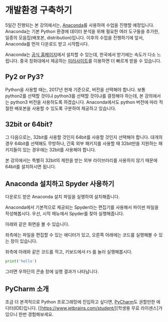 * 개발환경 구축하기

5일간 진행되는 본 강의에서는, [[https://www.anaconda.com][Anaconda]]를 사용하여 수업을 진행할 예정입니다. Anaconda는 기본 Python 환경에 데이터 분석을 위해 필요한 여러 도구들을 추가한, 일종의 모음집(배포본, distribution)입니다. 이후의 수업을 진행하기에 앞서, Anaconda를 먼저 다운로드 받고 시작합시다.

Anaconda는 [[https://www.anaconda.com/download/][공식 홈페이지]]에서 설치할 수 있는데, 한국에서 받기에는 속도가 다소 느립니다. 중국 칭화대에서 제공하는 [[https://mirrors.tuna.tsinghua.edu.cn/anaconda/archive/][미러사이트]]를 이용하면 더 빠르게 받을 수 있습니다.

** Py2 or Py3?

Python을 사용할 때는, 2017년 현재 기준으로, 버전을 선택해야 합니다. 보통 python2를 선택할 것이냐 python3를 선택할 것이냐를 결정해야 하는데, 본 강의에서는 python3 버전을 사용하도록 하겠습니다. Anaconda에서도 python 버전에 따라 적절한 배포본을 사용할 수 있도록 구분하여 제공하고 있습니다. 

** 32bit or 64bit?

그 다음으로는, 32bit를 사용할 것인지 64bit를 사용할 것인지 선택해야 합니다. 대개의 경우 64bit를 선택해도 무방하나, 간혹 외부 패키지를 사용할 때 32bit만을 지원하는 패키지들이 있는 경우에는 32bit를 사용해야 합니다.

본 강의에서는 특별히 32bit의 제한을 받는 외부 라이브러리를 사용하지 않기 때문에 64bit를 설치하시면 됩니다.

** Anaconda 설치하고 Spyder 사용하기

다운로드 받은 Anaconda 설치 파일을 실행하여 설치해줍니다.

Anaconda에서 기본적으로 제공되는 Spyder라는 편집기를 사용해서 파이썬 파일을 작성해봅시다. 우선, 시작 메뉴에서 Spyder를 찾아 실행해줍니다.

[[file:assets/python-basic-day1-spyder-launch.png]]

아래와 같은 화면을 볼 수 있습니다.

[[file:assets/python-basic-day1-spyder-window.png]]

좌측에는 파일을 편집할 수 있는 에디터가 있고, 오른쪽 아래에는 코드를 실행해볼 수 있는 창이 있습니다.

좌측에 아래와 같은 코드를 적고, 키보드에서 =F5= 를 눌러 실행해봅시다.

#+BEGIN_SRC python
print('hello')
#+END_SRC

그러면 우하단의 콘솔 창에 실행 결과가 나타납니다.

** PyCharm 소개

조금 더 본격적으로 Python 프로그래밍에 진입하고 싶다면, [[https://www.jetbrains.com/pycharm/][PyCharm]]도 권할만한 에디터(IDE)입니다. [[https://www.jetbrains.com/student/][학생용 무료 라이센스]가 있으니 한번 경험해보세요.
